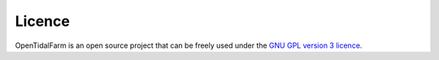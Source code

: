 Licence
=======

OpenTidalFarm is an open source project that can be freely used under the `GNU GPL version 3 licence`_.

.. _GNU GPL version 3 licence: http://www.gnu.org/licenses/gpl.html


